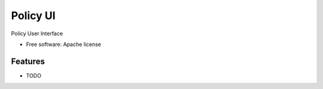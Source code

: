===============================
Policy UI
===============================

Policy User Interface

* Free software: Apache license

Features
--------

* TODO